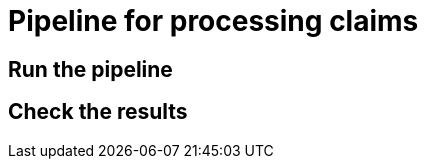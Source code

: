 :imagesdir: ../assets/images
= Pipeline for processing claims

== Run the pipeline

== Check the results